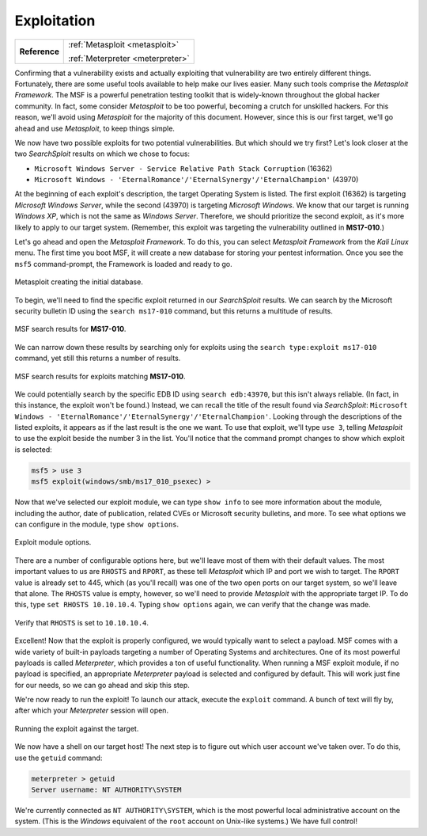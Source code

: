 .. _Legacy Exploitation:

Exploitation
============

+-------------+---------------------------------+
|**Reference**|:ref:`Metasploit <metasploit>`   |
|             |                                 |
|             |:ref:`Meterpreter <meterpreter>` |
+-------------+---------------------------------+

.. index::
   single: Metasploit

Confirming that a vulnerability exists and actually exploiting that vulnerability are two entirely different things. Fortunately, there are some useful tools available to help make our lives easier. Many such tools comprise the `Metasploit Framework`. The MSF is a powerful penetration testing toolkit that is widely-known throughout the global hacker community. In fact, some consider `Metasploit` to be too powerful, becoming a crutch for unskilled hackers. For this reason, we'll avoid using `Metasploit` for the majority of this document. However, since this is our first target, we'll go ahead and use `Metasploit`, to keep things simple.

We now have two possible exploits for two potential vulnerabilities. But which should we try first? Let's look closer at the two `SearchSploit` results on which we chose to focus:

* ``Microsoft Windows Server - Service Relative Path Stack Corruption`` (16362)
* ``Microsoft Windows - 'EternalRomance'/'EternalSynergy'/'EternalChampion'`` (43970)

At the beginning of each exploit's description, the target Operating System is listed. The first exploit (16362) is targeting `Microsoft Windows Server`, while the second (43970) is targeting `Microsoft Windows`. We know that our target is running `Windows XP`, which is not the same as `Windows Server`. Therefore, we should prioritize the second exploit, as it's more likely to apply to our target system. (Remember, this exploit was targeting the vulnerability outlined in **MS17-010**.)

Let's go ahead and open the `Metasploit Framework`. To do this, you can select `Metasploit Framework` from the `Kali Linux` menu. The first time you boot MSF, it will create a new database for storing your pentest information. Once you see the ``msf5`` command-prompt, the Framework is loaded and ready to go.

.. figure:: images/3-msf-first-start.png
   :width: 500 px
   :align: center
   :alt: Metasploit creating the initial database.

   Metasploit creating the initial database.

To begin, we'll need to find the specific exploit returned in our `SearchSploit` results. We can search by the Microsoft security bulletin ID using the ``search ms17-010`` command, but this returns a multitude of results.

.. figure:: images/4-search-1.png
   :align: center
   :alt: MSF search results for MS17-010.

   MSF search results for **MS17-010**.

We can narrow down these results by searching only for exploits using the ``search type:exploit ms17-010`` command, yet still this returns a number of results.

.. figure:: images/5-search-2.png
   :align: center
   :alt: MSF search results for exploits matching MS17-010.

   MSF search results for exploits matching **MS17-010**.

We could potentially search by the specific EDB ID using ``search edb:43970``, but this isn't always reliable. (In fact, in this instance, the exploit won't be found.) Instead, we can recall the title of the result found via `SearchSploit`: ``Microsoft Windows - 'EternalRomance'/'EternalSynergy'/'EternalChampion'``. Looking through the descriptions of the listed exploits, it appears as if the last result is the one we want. To use that exploit, we'll type ``use 3``, telling `Metasploit` to use the exploit beside the number 3 in the list. You'll notice that the command prompt changes to show which exploit is selected:

.. code-block:: none

    msf5 > use 3
    msf5 exploit(windows/smb/ms17_010_psexec) >

Now that we've selected our exploit module, we can type ``show info`` to see more information about the module, including the author, date of publication, related CVEs or Microsoft security bulletins, and more. To see what options we can configure in the module, type ``show options``.

.. figure:: images/6-show-options.png
   :align: center
   :alt: Exploit module options.

   Exploit module options.

There are a number of configurable options here, but we'll leave most of them with their default values. The most important values to us are ``RHOSTS`` and ``RPORT``, as these tell `Metasploit` which IP and port we wish to target. The ``RPORT`` value is already set to 445, which (as you'll recall) was one of the two open ports on our target system, so we'll leave that alone. The ``RHOSTS`` value is empty, however, so we'll need to provide `Metasploit` with the appropriate target IP. To do this, type ``set RHOSTS 10.10.10.4``. Typing ``show options`` again, we can verify that the change was made.

.. figure:: images/7-set-rhosts.png
   :align: center
   :alt: Verify that RHOSTS is set to 10.10.10.4.

   Verify that ``RHOSTS`` is set to ``10.10.10.4``.

Excellent! Now that the exploit is properly configured, we would typically want to select a payload. MSF comes with a wide variety of built-in payloads targeting a number of Operating Systems and architectures. One of its most powerful payloads is called `Meterpreter`, which provides a ton of useful functionality. When running a MSF exploit module, if no payload is specified, an appropriate `Meterpreter` payload is selected and configured by default. This will work just fine for our needs, so we can go ahead and skip this step.

We're now ready to run the exploit! To launch our attack, execute the ``exploit`` command. A bunch of text will fly by, after which your `Meterpreter` session will open.

.. figure:: images/8-exploit-run.png
   :align: center
   :alt: Running the exploit against the target.

   Running the exploit against the target.

We now have a shell on our target host! The next step is to figure out which user account we've taken over. To do this, use the ``getuid`` command:

.. code-block:: none

    meterpreter > getuid
    Server username: NT AUTHORITY\SYSTEM

We're currently connected as ``NT AUTHORITY\SYSTEM``, which is the most powerful local administrative account on the system. (This is the `Windows` equivalent of the ``root`` account on Unix-like systems.) We have full control!
